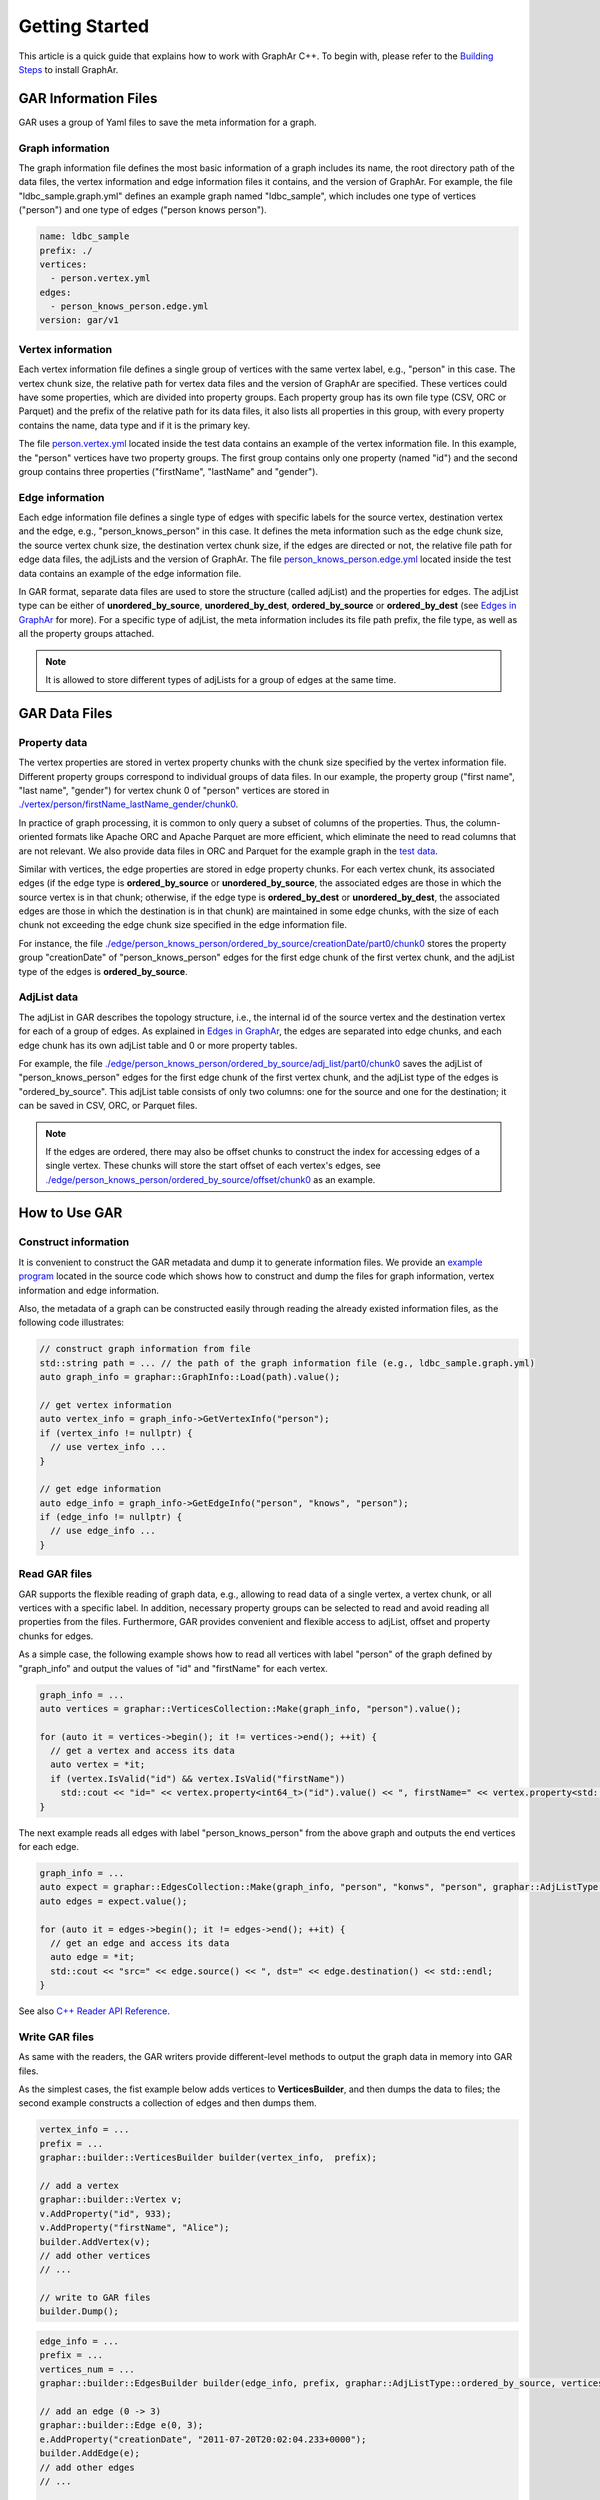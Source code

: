 Getting Started
============================

This article is a quick guide that explains how to work with GraphAr C++. To begin with, please refer to the `Building Steps`_ to install GraphAr.


GAR Information Files
------------------------

GAR uses a group of Yaml files to save the meta information for a graph.

Graph information
`````````````````
The graph information file defines the most basic information of a graph includes its name, the root directory path of the data files, the vertex information and edge information files it contains, and the version of GraphAr. For example, the file "ldbc_sample.graph.yml" defines an example graph named "ldbc_sample", which includes one type of vertices ("person") and one type of edges ("person knows person").

.. code:: Yaml

  name: ldbc_sample
  prefix: ./
  vertices:
    - person.vertex.yml
  edges:
    - person_knows_person.edge.yml
  version: gar/v1

Vertex information
``````````````````
Each vertex information file defines a single group of vertices with the same vertex label, e.g., "person" in this case. The vertex chunk size, the relative path for vertex data files and the version of GraphAr are specified. These vertices could have some properties, which are divided into property groups. Each property group has its own file type (CSV, ORC or Parquet) and the prefix of the relative path for its data files, it also lists all properties in this group, with every property contains the name, data type and if it is the primary key.

The file `person.vertex.yml`_ located inside the test data contains an example of the vertex information file. In this example, the "person" vertices have two property groups. The first group contains only one property (named "id") and the second group contains three properties ("firstName", "lastName" and "gender").

Edge information
````````````````
Each edge information file defines a single type of edges with specific labels for the source vertex, destination vertex and the edge, e.g., "person_knows_person" in this case. It defines the meta information such as the edge chunk size, the source vertex chunk size, the destination vertex chunk size, if the edges are directed or not, the relative file path for edge data files, the adjLists and the version of GraphAr. The file `person_knows_person.edge.yml`_ located inside the test data contains an example of the edge information file.

In GAR format, separate data files are used to store the structure (called adjList) and the properties for edges. The adjList type can be either of **unordered_by_source**, **unordered_by_dest**, **ordered_by_source** or **ordered_by_dest** (see `Edges in GraphAr <file-format.html#edges-in-graphar>`_ for more). For a specific type of adjList, the meta information includes its file path prefix, the file type, as well as all the property groups attached.

.. note::

  It is allowed to store different types of adjLists for a group of edges at the same time.



GAR Data Files
------------------------

Property data
`````````````
The vertex properties are stored in vertex property chunks with the chunk size specified by the vertex information file. Different property groups correspond to individual groups of data files.
In our example, the property group ("first name", "last name", "gender") for vertex chunk 0 of "person" vertices are stored in `./vertex/person/firstName_lastName_gender/chunk0`_.

In practice of graph processing, it is common to only query a subset of columns of the properties. Thus, the column-oriented formats like Apache ORC and Apache Parquet are more efficient, which eliminate the need to read columns that are not relevant. We also provide data files in ORC and Parquet for the example graph in the `test data`_.

Similar with vertices, the edge properties are stored in edge property chunks. For each vertex chunk, its associated edges (if the edge type is **ordered_by_source** or **unordered_by_source**, the associated edges are those in which the source vertex is in that chunk; otherwise, if the edge type is **ordered_by_dest** or **unordered_by_dest**, the associated edges are those in which the destination is in that chunk) are maintained in some edge chunks, with the size of each chunk not exceeding the edge chunk size specified in the edge information file.

For instance, the file `./edge/person_knows_person/ordered_by_source/creationDate/part0/chunk0`_ stores the property group "creationDate" of "person_knows_person" edges for the first edge chunk of the first vertex chunk, and the adjList type of the edges is **ordered_by_source**.

AdjList data
````````````
The adjList in GAR describes the topology structure, i.e., the internal id of the source vertex and the destination vertex for each of a group of edges. As explained in `Edges in GraphAr <file-format.html#edges-in-graphar>`_, the edges are separated into edge chunks, and each edge chunk has its own adjList table and 0 or more property tables.

For example, the file `./edge/person_knows_person/ordered_by_source/adj_list/part0/chunk0`_ saves the adjList of "person_knows_person" edges for the first edge chunk of the first vertex chunk, and the adjList type of the edges is "ordered_by_source". This adjList table consists of only two columns: one for the source and one for the destination; it can be saved in CSV, ORC, or Parquet files.

.. note::

  If the edges are ordered, there may also be offset chunks to construct the index for accessing edges of a single vertex. These chunks will store the start offset of each vertex's edges, see `./edge/person_knows_person/ordered_by_source/offset/chunk0`_ as an example.


How to Use GAR
------------------------

Construct information
`````````````````````
It is convenient to construct the GAR metadata and dump it to generate information files. We provide an `example program`_ located in the source code which shows how to construct and dump the files for graph information, vertex information and edge information.

Also, the metadata of a graph can be constructed easily through reading the already existed information files, as the following code illustrates:

.. code:: C++

  // construct graph information from file
  std::string path = ... // the path of the graph information file (e.g., ldbc_sample.graph.yml)
  auto graph_info = graphar::GraphInfo::Load(path).value();

  // get vertex information
  auto vertex_info = graph_info->GetVertexInfo("person");
  if (vertex_info != nullptr) {
    // use vertex_info ...
  }

  // get edge information
  auto edge_info = graph_info->GetEdgeInfo("person", "knows", "person");
  if (edge_info != nullptr) {
    // use edge_info ...
  }


Read GAR files
``````````````
GAR supports the flexible reading of graph data, e.g., allowing to read data of a single vertex, a vertex chunk, or all vertices with a specific label. In addition, necessary property groups can be selected to read and avoid reading all properties from the files. Furthermore, GAR provides convenient and flexible access to adjList, offset and property chunks for edges.

As a simple case, the following example shows how to read all vertices with label "person" of the graph defined by "graph_info" and output the values of "id" and "firstName" for each vertex.

.. code:: C++

  graph_info = ...
  auto vertices = graphar::VerticesCollection::Make(graph_info, "person").value();

  for (auto it = vertices->begin(); it != vertices->end(); ++it) {
    // get a vertex and access its data
    auto vertex = *it;
    if (vertex.IsValid("id") && vertex.IsValid("firstName"))
      std::cout << "id=" << vertex.property<int64_t>("id").value() << ", firstName=" << vertex.property<std::string>("firstName").value() << std::endl;
  }

The next example reads all edges with label "person_knows_person" from the above graph and outputs the end vertices for each edge.

.. code:: C++

  graph_info = ...
  auto expect = graphar::EdgesCollection::Make(graph_info, "person", "konws", "person", graphar::AdjListType::ordered_by_source);
  auto edges = expect.value();

  for (auto it = edges->begin(); it != edges->end(); ++it) {
    // get an edge and access its data
    auto edge = *it;
    std::cout << "src=" << edge.source() << ", dst=" << edge.destination() << std::endl;
  }

See also `C++ Reader API Reference <reference/index.html#readers>`_.

Write GAR files
```````````````
As same with the readers, the GAR writers provide different-level methods to output the graph data in memory into GAR files.

As the simplest cases, the fist example below adds vertices to **VerticesBuilder**, and then dumps the data to files; the second example constructs a collection of edges and then dumps them.

.. code:: C++

  vertex_info = ...
  prefix = ...
  graphar::builder::VerticesBuilder builder(vertex_info,  prefix);

  // add a vertex
  graphar::builder::Vertex v;
  v.AddProperty("id", 933);
  v.AddProperty("firstName", "Alice");
  builder.AddVertex(v);
  // add other vertices
  // ...

  // write to GAR files
  builder.Dump();

.. code:: C++

  edge_info = ...
  prefix = ...
  vertices_num = ...
  graphar::builder::EdgesBuilder builder(edge_info, prefix, graphar::AdjListType::ordered_by_source, vertices_num);

  // add an edge (0 -> 3)
  graphar::builder::Edge e(0, 3);
  e.AddProperty("creationDate", "2011-07-20T20:02:04.233+0000");
  builder.AddEdge(e);
  // add other edges
  // ...

  // write to GAR files
  builder.Dump();

See also `C++ Writer API Reference <reference/index.html#writer-and-builder>`_.

A PageRank Example
``````````````````
Here we will go through an example of out-of-core graph analytic algorithms based on GAR which calculates the PageRank. Please look `here <https://en.wikipedia.org/wiki/PageRank>`_ if you want a detailed explanation of the PageRank algorithm. And the source code can be found at `pagerank_example.cc`_.

This program first reads in the graph information file to obtain the metadata; then, it constructs the vertex and edge collections to enable access to the graph. After that, an implementation of the PageRank algorithm is provided, with data for the vertices stored in memory, and the edges streamed through disk I/O. Finally, the vertex information with type "person" is extended to include a new property named "pagerank" (a new vertex information file named *person-new-pagerank.vertex.yml* is saved) and the **VerticesBuilder** is used to write the results to new generated data chunks.

Please refer to `more examples <examples/out-of-core.html>`_ to learn about the other available case studies utilizing GraphAr.

.. _Building Steps: https://github.com/apache/incubator-graphar/blob/main/README.rst#building-libraries

.. _person.vertex.yml: https://github.com/GraphScope/gar-test/blob/main/ldbc_sample/csv/person.vertex.yml

.. _person_knows_person.edge.yml: https://github.com/GraphScope/gar-test/blob/main/ldbc_sample/csv/person_knows_person.edge.yml

.. _./vertex/person/firstName_lastName_gender/chunk0: https://github.com/GraphScope/gar-test/blob/main/ldbc_sample/csv/vertex/person/firstName_lastName_gender/chunk0

.. _test data: https://github.com/GraphScope/gar-test/blob/main/ldbc_sample/

.. _./edge/person_knows_person/ordered_by_source/creationDate/part0/chunk0: https://github.com/GraphScope/gar-test/blob/main/ldbc_sample/csv/edge/person_knows_person/ordered_by_source/creationDate/part0/chunk0

.. _./edge/person_knows_person/ordered_by_source/adj_list/part0/chunk0: https://github.com/GraphScope/gar-test/blob/main/ldbc_sample/csv/edge/person_knows_person/ordered_by_source/adj_list/part0/chunk0

.. _./edge/person_knows_person/ordered_by_source/offset/chunk0: https://github.com/GraphScope/gar-test/blob/main/ldbc_sample/csv/edge/person_knows_person/ordered_by_source/offset/chunk0

.. _example program: https://github.com/apache/incubator-graphar/blob/main/cpp/examples/construct_info_example.cc

.. _pagerank_example.cc: https://github.com/apache/incubator-graphar/blob/main/cpp/examples/pagerank_example.cc
